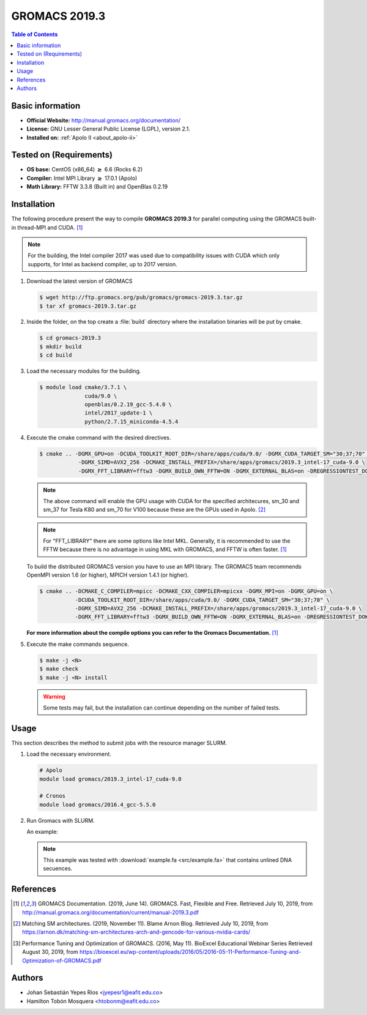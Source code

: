 .. _gromacs-3.0.0-index:

.. role:: bash(code)
   :language: bash

GROMACS 2019.3
==============

.. contents:: Table of Contents

Basic information
-----------------

- **Official Website:** http://manual.gromacs.org/documentation/
- **License:** GNU Lesser General Public License (LGPL), version 2.1.
- **Installed on:** :ref:`Apolo II <about_apolo-ii>`


Tested on (Requirements)
------------------------

* **OS base:** CentOS (x86_64) :math:`\boldsymbol{\ge}` 6.6 (Rocks 6.2)
* **Compiler:** Intel MPI Library :math:`\boldsymbol{\ge}` 17.0.1 (Apolo)
* **Math Library:** FFTW 3.3.8 (Built in) and OpenBlas 0.2.19


Installation
------------

The following procedure present the way to compile **GROMACS 2019.3**
for parallel computing using the GROMACS built-in thread-MPI and CUDA. [1]_


.. note:: For the building, the Intel compiler 2017 was used due to compatibility issues with CUDA
          which only supports, for Intel as backend compiler, up to 2017 version.

#. Download the latest version of GROMACS

   .. code-block:: bash

      $ wget http://ftp.gromacs.org/pub/gromacs/gromacs-2019.3.tar.gz
      $ tar xf gromacs-2019.3.tar.gz

#. Inside the folder, on the top create a :file:`build` directory where the installation binaries will be put by cmake.

   .. code-block:: bash

        $ cd gromacs-2019.3
        $ mkdir build
        $ cd build

#. Load the necessary modules for the building.

   .. code-block:: bash

        $ module load cmake/3.7.1 \
                      cuda/9.0 \
                      openblas/0.2.19_gcc-5.4.0 \
                      intel/2017_update-1 \
                      python/2.7.15_miniconda-4.5.4

#. Execute the cmake command with the desired directives.

   .. code-block:: bash

        $ cmake .. -DGMX_GPU=on -DCUDA_TOOLKIT_ROOT_DIR=/share/apps/cuda/9.0/ -DGMX_CUDA_TARGET_SM="30;37;70" \
                    -DGMX_SIMD=AVX2_256 -DCMAKE_INSTALL_PREFIX=/share/apps/gromacs/2019.3_intel-17_cuda-9.0 \
                    -DGMX_FFT_LIBRARY=fftw3 -DGMX_BUILD_OWN_FFTW=ON -DGMX_EXTERNAL_BLAS=on -DREGRESSIONTEST_DOWNLOAD=on

   .. note:: The above command will enable the GPU usage with CUDA for the specified architecures, sm_30 and sm_37 for
             Tesla K80 and sm_70 for V100 because these are the GPUs used in Apolo. [2]_

   .. note:: For "FFT_LIBRARY" there are some options like Intel MKL. Generally, it is recommended to use the FFTW because
            there is no advantage in using MKL with GROMACS, and FFTW is often faster. [1]_

   To build the distributed GROMACS version you have to use an MPI library. The GROMACS team recommends
   OpenMPI version 1.6 (or higher), MPICH version 1.4.1 (or higher).

   .. code-block:: bash
      :emphasize-lines: 4

      $ module load cmake/3.7.1 \
                    cuda/9.0 \
                    openblas/0.2.19_gcc-5.4.0 \
                    openmpi/1.10.7_gcc-5.4.0 \
                    python/2.7.15_miniconda-4.5.4

   .. code-block:: bash

        $ cmake .. -DCMAKE_C_COMPILER=mpicc -DCMAKE_CXX_COMPILER=mpicxx -DGMX_MPI=on -DGMX_GPU=on \
                   -DCUDA_TOOLKIT_ROOT_DIR=/share/apps/cuda/9.0/ -DGMX_CUDA_TARGET_SM="30;37;70" \
                   -DGMX_SIMD=AVX2_256 -DCMAKE_INSTALL_PREFIX=/share/apps/gromacs/2019.3_intel-17_cuda-9.0 \
                   -DGMX_FFT_LIBRARY=fftw3 -DGMX_BUILD_OWN_FFTW=ON -DGMX_EXTERNAL_BLAS=on -DREGRESSIONTEST_DOWNLOAD=on

   **For more information about the compile options you can refer to the Gromacs Documentation.** [1]_

#. Execute the make commands sequence.

   .. code-block:: bash

        $ make -j <N>
        $ make check
        $ make -j <N> install

   .. warning:: Some tests may fail, but the installation can continue depending on the number of failed tests.

Usage
-----

This section describes the method to submit jobs with the resource manager SLURM.

#. Load the necessary environment.

   .. code-block:: bash

      # Apolo
      module load gromacs/2019.3_intel-17_cuda-9.0

      # Cronos
      module load gromacs/2016.4_gcc-5.5.0

#. Run Gromacs with SLURM.

   An example:

   .. note::

      This example was tested with :download:`example.fa <src/example.fa>` that contains unlined DNA secuences.

   .. literalinclude:: src/mafft.sh
      :language: bash
      :caption: :download:`mafft.sh <src/mafft.sh>`


References
----------

.. [1] GROMACS Documentation. (2019, June 14). GROMACS. Fast, Flexible and Free.
       Retrieved July 10, 2019, from http://manual.gromacs.org/documentation/current/manual-2019.3.pdf

.. [2] Matching SM architectures. (2019, November 11). Blame Arnon Blog.
       Retrieved July 10, 2019, from https://arnon.dk/matching-sm-architectures-arch-and-gencode-for-various-nvidia-cards/

.. [3] Performance Tuning and Optimization of GROMACS. (2016, May 11). BioExcel Educational Webinar Series
       Retrieved August 30, 2019, from https://bioexcel.eu/wp-content/uploads/2016/05/2016-05-11-Performance-Tuning-and-Optimization-of-GROMACS.pdf

Authors
-------

- Johan Sebastián Yepes Ríos <jyepesr1@eafit.edu.co>
- Hamilton Tobón Mosquera <htobonm@eafit.edu.co>
